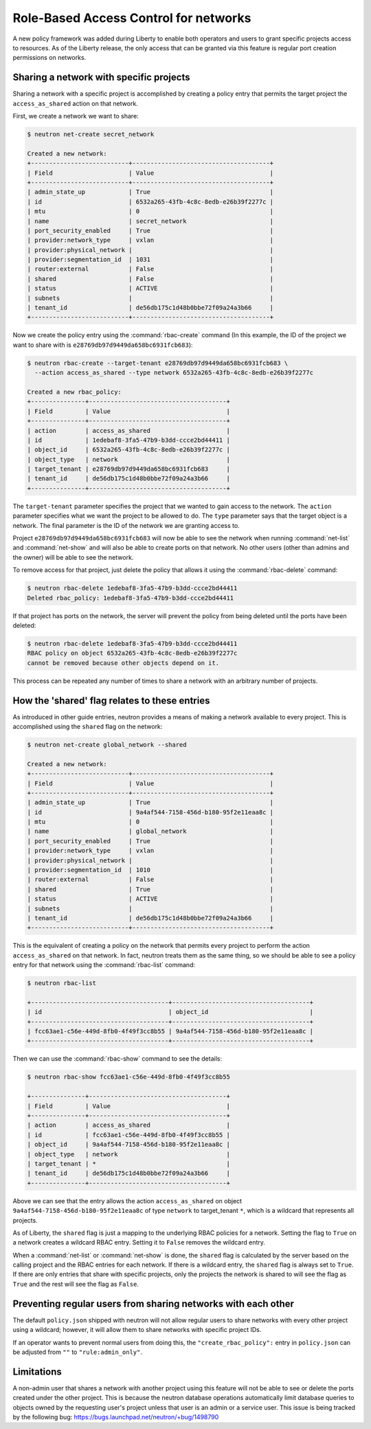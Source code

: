 ======================================
Role-Based Access Control for networks
======================================

A new policy framework was added during Liberty to enable both
operators and users to grant specific projects access to resources.
As of the Liberty release, the only access that can be granted via
this feature is regular port creation permissions on networks.


Sharing a network with specific projects
~~~~~~~~~~~~~~~~~~~~~~~~~~~~~~~~~~~~~~~~

Sharing a network with a specific project is accomplished by creating
a policy entry that permits the target project the ``access_as_shared``
action on that network.

First, we create a network we want to share:

.. code-block:: console

   $ neutron net-create secret_network

   Created a new network:
   +---------------------------+--------------------------------------+
   | Field                     | Value                                |
   +---------------------------+--------------------------------------+
   | admin_state_up            | True                                 |
   | id                        | 6532a265-43fb-4c8c-8edb-e26b39f2277c |
   | mtu                       | 0                                    |
   | name                      | secret_network                       |
   | port_security_enabled     | True                                 |
   | provider:network_type     | vxlan                                |
   | provider:physical_network |                                      |
   | provider:segmentation_id  | 1031                                 |
   | router:external           | False                                |
   | shared                    | False                                |
   | status                    | ACTIVE                               |
   | subnets                   |                                      |
   | tenant_id                 | de56db175c1d48b0bbe72f09a24a3b66     |
   +---------------------------+--------------------------------------+

Now we create the policy entry using the :command:`rbac-create` command (In
this example, the ID of the project we want to share with is
``e28769db97d9449da658bc6931fcb683``):

.. code-block:: console

   $ neutron rbac-create --target-tenant e28769db97d9449da658bc6931fcb683 \
     --action access_as_shared --type network 6532a265-43fb-4c8c-8edb-e26b39f2277c

   Created a new rbac_policy:
   +---------------+--------------------------------------+
   | Field         | Value                                |
   +---------------+--------------------------------------+
   | action        | access_as_shared                     |
   | id            | 1edebaf8-3fa5-47b9-b3dd-ccce2bd44411 |
   | object_id     | 6532a265-43fb-4c8c-8edb-e26b39f2277c |
   | object_type   | network                              |
   | target_tenant | e28769db97d9449da658bc6931fcb683     |
   | tenant_id     | de56db175c1d48b0bbe72f09a24a3b66     |
   +---------------+--------------------------------------+

The ``target-tenant`` parameter specifies the project that we wanted to
gain access to the network. The ``action`` parameter specifies what we
want the project to be allowed to do. The ``type`` parameter says
that the target object is a network. The final parameter is the ID of
the network we are granting access to.

Project ``e28769db97d9449da658bc6931fcb683`` will now be able to see
the network when running :command:`net-list` and :command:`net-show`
and will also be able to create ports on that network. No other users
(other than admins and the owner) will be able to see the network.

To remove access for that project, just delete the policy that allows
it using the :command:`rbac-delete` command:

.. code-block:: console

   $ neutron rbac-delete 1edebaf8-3fa5-47b9-b3dd-ccce2bd44411
   Deleted rbac_policy: 1edebaf8-3fa5-47b9-b3dd-ccce2bd44411

If that project has ports on the network, the server will prevent the
policy from being deleted until the ports have been deleted:

.. code-block:: console

   $ neutron rbac-delete 1edebaf8-3fa5-47b9-b3dd-ccce2bd44411
   RBAC policy on object 6532a265-43fb-4c8c-8edb-e26b39f2277c
   cannot be removed because other objects depend on it.

This process can be repeated any number of times to share a network
with an arbitrary number of projects.

How the 'shared' flag relates to these entries
~~~~~~~~~~~~~~~~~~~~~~~~~~~~~~~~~~~~~~~~~~~~~~

As introduced in other guide entries, neutron provides a means of
making a network available to every project. This is accomplished
using the ``shared`` flag on the network:

.. code-block:: console

   $ neutron net-create global_network --shared

   Created a new network:
   +---------------------------+--------------------------------------+
   | Field                     | Value                                |
   +---------------------------+--------------------------------------+
   | admin_state_up            | True                                 |
   | id                        | 9a4af544-7158-456d-b180-95f2e11eaa8c |
   | mtu                       | 0                                    |
   | name                      | global_network                       |
   | port_security_enabled     | True                                 |
   | provider:network_type     | vxlan                                |
   | provider:physical_network |                                      |
   | provider:segmentation_id  | 1010                                 |
   | router:external           | False                                |
   | shared                    | True                                 |
   | status                    | ACTIVE                               |
   | subnets                   |                                      |
   | tenant_id                 | de56db175c1d48b0bbe72f09a24a3b66     |
   +---------------------------+--------------------------------------+

This is the equivalent of creating a policy on the network that permits
every project to perform the action ``access_as_shared`` on that network.
In fact, neutron treats them as the same thing, so we should
be able to see a policy entry for that network using the :command:`rbac-list`
command:

.. code-block:: console

   $ neutron rbac-list

   +--------------------------------------+--------------------------------------+
   | id                                   | object_id                            |
   +--------------------------------------+--------------------------------------+
   | fcc63ae1-c56e-449d-8fb0-4f49f3cc8b55 | 9a4af544-7158-456d-b180-95f2e11eaa8c |
   +--------------------------------------+--------------------------------------+

Then we can use the :command:`rbac-show` command to see the details:

.. code-block:: console

   $ neutron rbac-show fcc63ae1-c56e-449d-8fb0-4f49f3cc8b55

   +---------------+--------------------------------------+
   | Field         | Value                                |
   +---------------+--------------------------------------+
   | action        | access_as_shared                     |
   | id            | fcc63ae1-c56e-449d-8fb0-4f49f3cc8b55 |
   | object_id     | 9a4af544-7158-456d-b180-95f2e11eaa8c |
   | object_type   | network                              |
   | target_tenant | *                                    |
   | tenant_id     | de56db175c1d48b0bbe72f09a24a3b66     |
   +---------------+--------------------------------------+

Above we can see that the entry allows the action ``access_as_shared``
on object ``9a4af544-7158-456d-b180-95f2e11eaa8c`` of type ``network``
to target_tenant ``*``, which is a wildcard that represents all projects.

As of Liberty, the ``shared`` flag is just a mapping to the underlying
RBAC policies for a network. Setting the flag to ``True`` on a network
creates a wildcard RBAC entry. Setting it to ``False`` removes the
wildcard entry.

When a :command:`net-list` or :command:`net-show` is done, the
``shared`` flag is calculated by the server based on the calling
project and the RBAC entries for each network. If there is a
wildcard entry, the ``shared`` flag is always set to ``True``.
If there are only entries that share with specific projects, only
the projects the network is shared to will see the flag as ``True``
and the rest will see the flag as ``False``.


Preventing regular users from sharing networks with each other
~~~~~~~~~~~~~~~~~~~~~~~~~~~~~~~~~~~~~~~~~~~~~~~~~~~~~~~~~~~~~~

The default ``policy.json`` shipped with neutron will not allow regular
users to share networks with every other project using a wildcard;
however, it will allow them to share networks with specific project
IDs.

If an operator wants to prevent normal users from doing this, the
``"create_rbac_policy":`` entry in ``policy.json`` can be adjusted
from ``""`` to ``"rule:admin_only"``.


Limitations
~~~~~~~~~~~

A non-admin user that shares a network with another project using this
feature will not be able to see or delete the ports created under the
other project. This is because the neutron database operations
automatically limit database queries to objects owned by the requesting
user's project unless that user is an admin or a service user.
This issue is being tracked by the following bug:
https://bugs.launchpad.net/neutron/+bug/1498790
